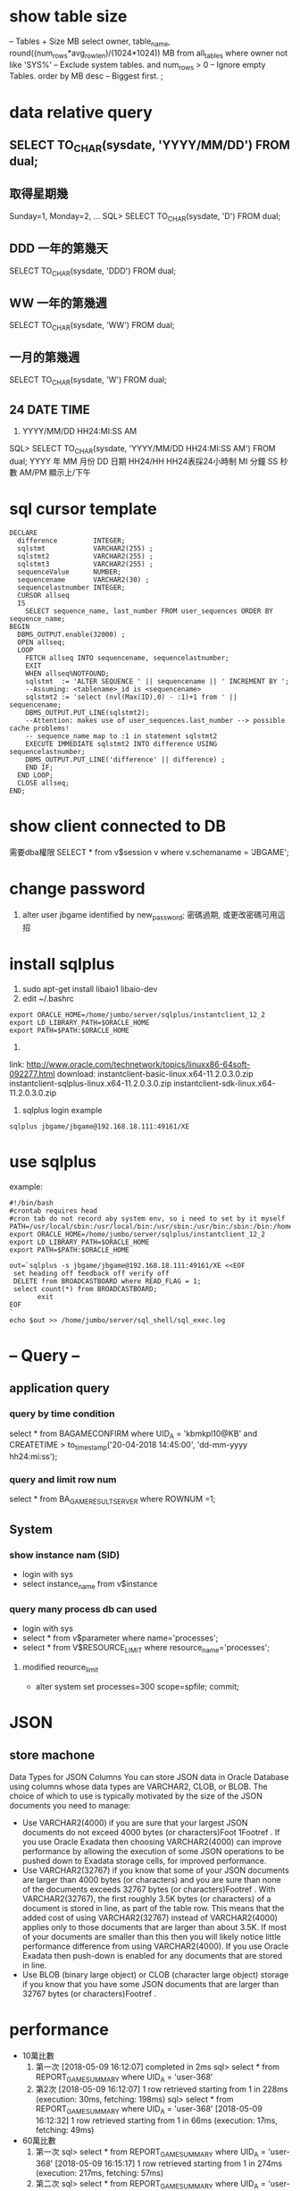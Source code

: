 * show table size
 -- Tables + Size MB
 select owner, table_name, round((num_rows*avg_row_len)/(1024*1024)) MB 
 from all_tables 
 where owner not like 'SYS%'  -- Exclude system tables.
 and num_rows > 0  -- Ignore empty Tables.
 order by MB desc -- Biggest first.
 ;
* data relative query
** SELECT TO_CHAR(sysdate, 'YYYY/MM/DD') FROM dual;
** 取得星期幾
Sunday=1, Monday=2, ...
SQL> SELECT TO_CHAR(sysdate, 'D') FROM dual;
** DDD 一年的第幾天
SELECT TO_CHAR(sysdate, 'DDD') FROM dual;
** WW 一年的第幾週
SELECT TO_CHAR(sysdate, 'WW') FROM dual;
** 一月的第幾週
 SELECT TO_CHAR(sysdate, 'W') FROM dual;
** 24 DATE TIME
6. YYYY/MM/DD HH24:MI:SS AM
SQL> SELECT TO_CHAR(sysdate, 'YYYY/MM/DD HH24:MI:SS AM') FROM dual;
YYYY 年
MM 月份
DD 日期
HH24/HH HH24表採24小時制
MI 分鐘
SS 秒數
AM/PM 顯示上/下午
* sql cursor template
#+BEGIN_SRC 
DECLARE
  difference         INTEGER;
  sqlstmt            VARCHAR2(255) ;
  sqlstmt2           VARCHAR2(255) ;
  sqlstmt3           VARCHAR2(255) ;
  sequenceValue      NUMBER;
  sequencename       VARCHAR2(30) ;
  sequencelastnumber INTEGER;
  CURSOR allseq
  IS
    SELECT sequence_name, last_number FROM user_sequences ORDER BY sequence_name;
BEGIN
  DBMS_OUTPUT.enable(32000) ;
  OPEN allseq;
  LOOP
    FETCH allseq INTO sequencename, sequencelastnumber;
    EXIT
    WHEN allseq%NOTFOUND;
    sqlstmt  := 'ALTER SEQUENCE ' || sequencename || ' INCREMENT BY ';
    --Assuming: <tablename>_id is <sequencename>
    sqlstmt2 := 'select (nvl(Max(ID),0) - :1)+1 from ' || sequencename;
    DBMS_OUTPUT.PUT_LINE(sqlstmt2);
    --Attention: makes use of user_sequences.last_number --> possible cache problems!
    -- sequence_name map to :1 in statement sqlstmt2
    EXECUTE IMMEDIATE sqlstmt2 INTO difference USING sequencelastnumber;
    DBMS_OUTPUT.PUT_LINE('difference' || difference) ;
    END IF;
  END LOOP;
  CLOSE allseq;
END;
#+END_SRC
* show client  connected to DB
需要dba權限
SELECT * from v$session v where v.schemaname = 'JBGAME'; 
* change password
1. alter user jbgame identified by new_password;
   密碼過期, 或更改密碼可用這招

* install sqlplus
1. sudo apt-get install libaio1 libaio-dev
2. edit ~/.bashrc
#+BEGIN_SRC 
export ORACLE_HOME=/home/jumbo/server/sqlplus/instantclient_12_2
export LD_LIBRARY_PATH=$ORACLE_HOME
export PATH=$PATH:$ORACLE_HOME
#+END_SRC
3.
link: http://www.oracle.com/technetwork/topics/linuxx86-64soft-092277.html
download:
instantclient-basic-linux.x64-11.2.0.3.0.zip
instantclient-sqlplus-linux.x64-11.2.0.3.0.zip
instantclient-sdk-linux.x64-11.2.0.3.0.zip
4. sqlplus login example 
#+BEGIN_SRC 
sqlplus jbgame/jbgame@192.168.18.111:49161/XE
#+END_SRC

* use sqlplus 
example:
#+BEGIN_SRC 
#!/bin/bash                                                                                                                                              
#crontab requires head                                                                                                                                   
#cron tab do not record aby system env, so i need to set by it myself                                                                                    
PATH=/usr/local/sbin:/usr/local/bin:/usr/sbin:/usr/bin:/sbin:/bin:/home/jumbo/server/sqlplus/instantclient_12_2:/home/jumbo/server/sql_shell             
export ORACLE_HOME=/home/jumbo/server/sqlplus/instantclient_12_2                                                                                         
export LD_LIBRARY_PATH=$ORACLE_HOME                                                                                                                      
export PATH=$PATH:$ORACLE_HOME                                                                                                                           
                                                                                                                                                         
out=`sqlplus -s jbgame/jbgame@192.168.18.111:49161/XE <<EOF                                                                                              
 set heading off feedback off verify off                                                                                                                 
 DELETE from BROADCASTBOARD where READ_FLAG = 1;                                                                                                         
 select count(*) from BROADCASTBOARD;                                                                                                                    
       exit                                                                                                                                              
EOF                                                                                                                                                      
`                                                                                                                                                        
echo $out >> /home/jumbo/server/sql_shell/sql_exec.log     
#+END_SRC
* -- Query --
** application query
*** query by time condition
select * from BAGAMECONFIRM where UID_A = 'kbmkpl10@KB' and CREATETIME > to_timestamp('20-04-2018 14:45:00', 'dd-mm-yyyy hh24:mi:ss');
*** query and limit row num
select * from BA_GAME_RESULT_SERVER where ROWNUM =1;
** System
*** show instance nam (SID)
- login with sys
- select instance_name from v$instance
*** query many process db can used
  - login with sys
  - select * from v$parameter where name='processes';
  - select * from V$RESOURCE_LIMIT where resource_name='processes';
**** modified reource_limit
  - alter system set processes=300 scope=spfile; commit;

* JSON
** store machone
Data Types for JSON Columns
You can store JSON data in Oracle Database using columns whose data types are VARCHAR2, CLOB, or BLOB. The choice of which to use is typically motivated by the size of the JSON documents you need to manage:
- Use VARCHAR2(4000) if you are sure that your largest JSON documents do not exceed 4000 bytes (or characters)Foot 1Footref .
 If you use Oracle Exadata then choosing VARCHAR2(4000) can improve performance by allowing the execution of some JSON operations to be pushed down to Exadata storage cells, for improved performance.
- Use VARCHAR2(32767) if you know that some of your JSON documents are larger than 4000 bytes (or characters) and you are sure than none of the documents exceeds 32767 bytes (or characters)Footref .
 With VARCHAR2(32767), the first roughly 3.5K bytes (or characters) of a document is stored in line, as part of the table row. This means that the added cost of using VARCHAR2(32767) instead of VARCHAR2(4000) applies only to those documents that are larger than about 3.5K. If most of your documents are smaller than this then you will likely notice little performance difference from using VARCHAR2(4000).
 If you use Oracle Exadata then push-down is enabled for any documents that are stored in line.
- Use BLOB (binary large object) or CLOB (character large object) storage if you know that you have some JSON documents that are larger than 32767 bytes (or characters)Footref .
* performance
- 10萬比數
 1. 第一次
  [2018-05-09 16:12:07] completed in 2ms
  sql> select * from REPORT_GAME_SUMMARY where  UID_A = 'user-368'
 2. 第2次 
  [2018-05-09 16:12:07] 1 row retrieved starting from 1 in 228ms (execution: 30ms, fetching: 198ms)
  sql> select * from REPORT_GAME_SUMMARY where  UID_A = 'user-368'
  [2018-05-09 16:12:32] 1 row retrieved starting from 1 in 66ms (execution: 17ms, fetching: 49ms)
- 60萬比數
 1. 第一次
  sql> select * from REPORT_GAME_SUMMARY where  UID_A = 'user-368'
  [2018-05-09 16:15:17] 1 row retrieved starting from 1 in 274ms (execution: 217ms, fetching: 57ms)
 2. 第二次
  sql> select * from REPORT_GAME_SUMMARY where  UID_A = 'user-368'
  [2018-05-09 16:15:30] 1 row retrieved starting from 1 in 82ms (execution: 27ms, fetching: 55ms)


